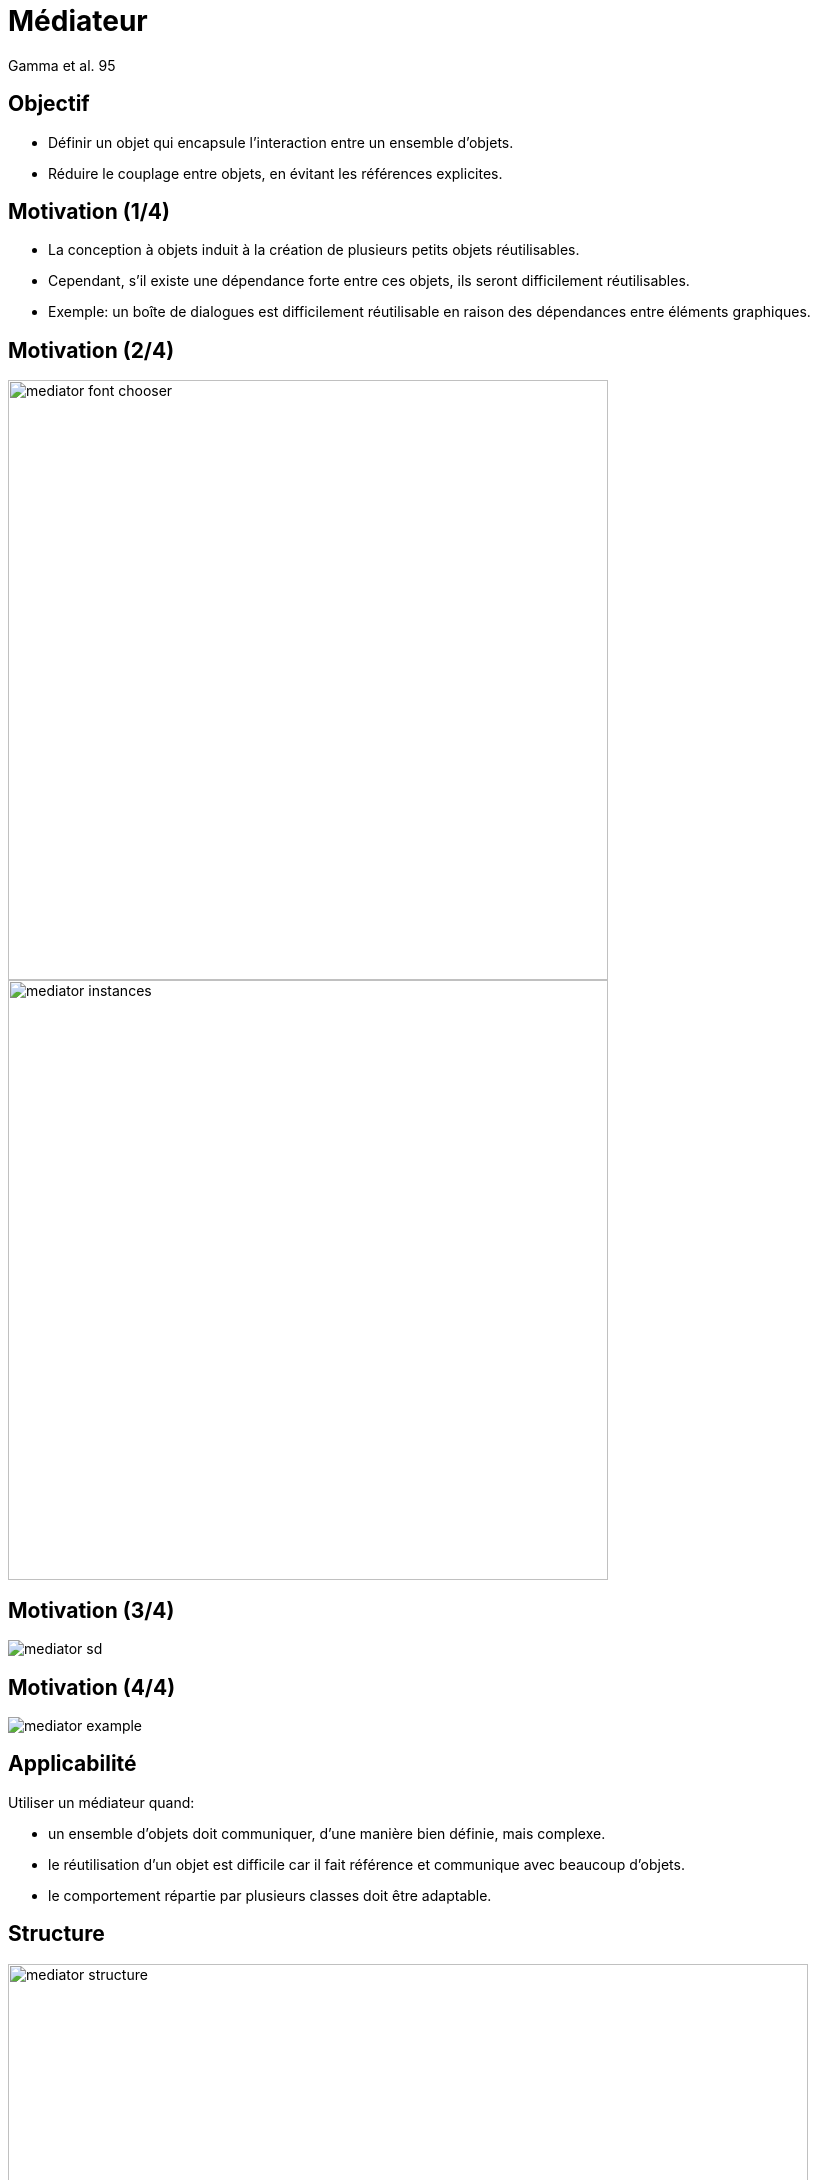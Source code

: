 :revealjs_center: false
:revealjs_display: flex
:revealjs_transition: none
:revealjs_slideNumber: c/t
:revealjs_theme: stereopticon
:revealjs_width: 1920
:revealjs_height: 1080
:revealjs_history: true
:revealjs_margin: 0
:source-highlighter: highlightjs
:imagesdir: images
:includedir: includes
:sectids!:

= Médiateur

Gamma et al. 95

== Objectif

* Définir un objet qui encapsule l’interaction entre un ensemble d’objets.
* Réduire le couplage entre objets, en évitant les références explicites.

== Motivation (1/4)

* La conception à objets induit à la création de plusieurs petits objets réutilisables.
* Cependant, s’il existe une dépendance forte entre ces objets, ils seront difficilement réutilisables.
* Exemple: un boîte de dialogues est difficilement réutilisable en raison des dépendances entre éléments graphiques.

== Motivation (2/4)

[.cols]
--
[.col-6]
image::mediator-font-chooser.png[align=center,width=600px]

[.col-6]
image::mediator-instances.png[align=center,width=600px]
--

== Motivation (3/4)

image::mediator-sd.png[align=center]

== Motivation (4/4)

image::mediator-example.png[align=center]

== Applicabilité

.Utiliser un médiateur quand:
* un ensemble d’objets doit communiquer, d’une manière bien définie, mais complexe.
* le réutilisation d’un objet est difficile car il fait référence et communique avec beaucoup d’objets.
* le comportement répartie par plusieurs classes doit être adaptable.

== Structure 

image::mediator-structure.png[align=center,width=800px]

== Conséquences

* Le changement du comportement de différents objets s’effectue sur le médiateur
* Le couplage entre collègues est réduit
* Le protocole d’interactions est simplifié
* La coopération entre objets est réifiée
* Le contrôle est centralisé

== Compromis d’implémentation

* Médiateur abstrait
* La communication entre les collègues et le médiateur peut être réalisée par un observateur